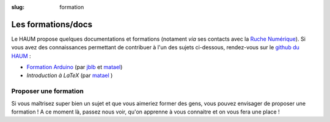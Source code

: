:slug: formation

===================
Les formations/docs
===================

Le HAUM propose quelques documentations et formations (notament *via* ses contacts avec la `Ruche Numérique`_). Si vous avez des connaissances permettant de contribuer à l'un des sujets ci-dessous, rendez-vous sur le `github du HAUM`_ :
    
- `Formation Arduino`_ (par jblb_ et matael_)
- `Introduction à LaTeX` (par matael_ )

.. _Ruche Numérique: http://www.laruchenumerique.com/
.. _Formation Arduino: https://github.com/haum/forma_arduino
.. _Introduction à LaTeX: https://github.com/haum/introduction_LaTeX

Proposer une formation
----------------------

Si vous maîtrisez super bien un sujet et que vous aimeriez former des gens, vous pouvez envisager de proposer une
formation ! A ce moment là, passez nous voir, qu'on apprenne à vous connaitre et on vous fera une place !

.. _github du haum: https://github.com/haum
.. _matael: http://twitter.com/matael
.. _jblb: http://twitter.com/jblb_72
